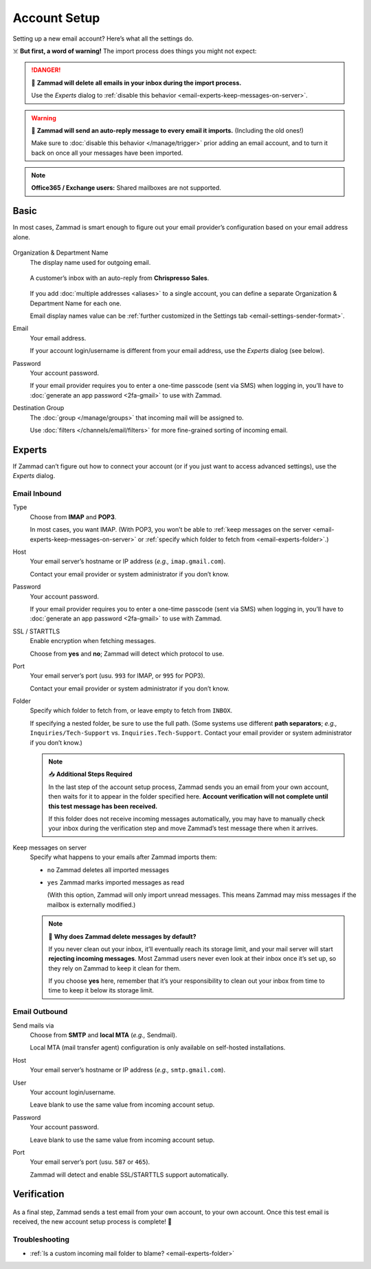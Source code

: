 Account Setup
=============

Setting up a new email account? Here’s what all the settings do.

☠️ **But first, a word of warning!** The import process does things you might not expect:

.. danger:: 🚯 **Zammad will delete all emails in your inbox
   during the import process.**

   Use the *Experts* dialog to
   :ref:`disable this behavior <email-experts-keep-messages-on-server>`.

.. warning:: 📮 **Zammad will send an auto-reply message
   to every email it imports.** (Including the old ones!)

   Make sure to :doc:`disable this behavior </manage/trigger>`
   prior adding an email account,
   and to turn it back on once all your messages have been imported.

.. note:: **Office365 / Exchange users:** Shared mailboxes are not supported.

Basic
-----

In most cases, Zammad is smart enough
to figure out your email provider’s configuration
based on your email address alone.

.. figure:: /images/channels/email/accounts-new-success.gif
   :alt: Enter your email address and password, and Zammad will figure out the rest.
   :scale: 50%
   :align: center

Organization & Department Name
   The display name used for outgoing email.

   .. figure:: /images/channels/email/account-setup-org-dept-name.png
      :alt: Screenshot of customer inbox with email from "Chrispresso Sales"
      :scale: 40%
      :align: center

      A customer’s inbox with an auto-reply from **Chrispresso Sales**.

   If you add :doc:`multiple addresses <aliases>` to a single account,
   you can define a separate Organization & Department Name for each one.

   Email display names value can be
   :ref:`further customized in the Settings tab <email-settings-sender-format>`.

Email
   Your email address.

   If your account login/username is different from your email address,
   use the *Experts* dialog (see below).

Password
   Your account password.

   If your email provider requires you to enter
   a one-time passcode (sent via SMS) when logging in,
   you’ll have to :doc:`generate an app password <2fa-gmail>` to use with Zammad.

Destination Group
   The :doc:`group </manage/groups>` that incoming mail will be assigned to.

   Use :doc:`filters </channels/email/filters>`
   for more fine-grained sorting of incoming email.

.. _email-new-account-experts:

Experts
-------

If Zammad can’t figure out how to connect your account
(or if you just want to access advanced settings),
use the *Experts* dialog.

.. figure:: /images/channels/email/accounts-new-failure.gif
   :alt: When auto-detection fails, you will be presented with the "Experts" account setup dialog.
   :scale: 50%
   :align: center

Email Inbound
^^^^^^^^^^^^^

Type
   Choose from **IMAP** and **POP3**.

   In most cases, you want IMAP.
   (With POP3, you won’t be able to
   :ref:`keep messages on the server <email-experts-keep-messages-on-server>`
   or :ref:`specify which folder to fetch from <email-experts-folder>`.)

Host
   Your email server’s hostname or IP address (*e.g.,* ``imap.gmail.com``).

   Contact your email provider or system administrator if you don’t know.

Password
   Your account password.

   If your email provider requires you to enter
   a one-time passcode (sent via SMS) when logging in,
   you’ll have to :doc:`generate an app password <2fa-gmail>` to use with Zammad.

SSL / STARTTLS
   Enable encryption when fetching messages.

   Choose from **yes** and **no**;
   Zammad will detect which protocol to use.

Port
   Your email server’s port (usu. ``993`` for IMAP, or ``995`` for POP3).

   Contact your email provider or system administrator if you don’t know.

   .. _email-experts-folder:

Folder
   Specify which folder to fetch from, or leave empty to fetch from ``INBOX``.

   If specifying a nested folder, be sure to use the full path.
   (Some systems use different **path separators**;
   *e.g.,* ``Inquiries/Tech-Support`` vs. ``Inquiries.Tech-Support``.
   Contact your email provider or system administrator if you don’t know.)

   .. note:: 📥 **Additional Steps Required**

      In the last step of the account setup process,
      Zammad sends you an email from your own account,
      then waits for it to appear in the folder specified here.
      **Account verification will not complete until
      this test message has been received.**

      If this folder does not receive incoming messages automatically,
      you may have to manually check your inbox during the verification step
      and move Zammad’s test message there when it arrives.

   .. _email-experts-keep-messages-on-server:

Keep messages on server
   Specify what happens to your emails after Zammad imports them:

   * ``no`` Zammad deletes all imported messages

   * ``yes`` Zammad marks imported messages as read

     (With this option, Zammad will only import unread messages.
     This means Zammad may miss messages if the mailbox is externally modified.)

   .. note:: 🤔 **Why does Zammad delete messages by default?**

      If you never clean out your inbox,
      it’ll eventually reach its storage limit,
      and your mail server will start **rejecting incoming messages**.
      Most Zammad users never even look at their inbox once it’s set up,
      so they rely on Zammad to keep it clean for them.

      If you choose **yes** here, remember that it’s your responsibility
      to clean out your inbox from time to time
      to keep it below its storage limit.

Email Outbound
^^^^^^^^^^^^^^

Send mails via
   Choose from **SMTP** and **local MTA** (*e.g.,* Sendmail).

   Local MTA (mail transfer agent) configuration
   is only available on self-hosted installations.

Host
   Your email server’s hostname or IP address (*e.g.,* ``smtp.gmail.com``).

User
   Your account login/username.

   Leave blank to use the same value from incoming account setup.

Password
   Your account password.

   Leave blank to use the same value from incoming account setup.

Port
   Your email server’s port (usu. ``587`` or ``465``).

   Zammad will detect and enable SSL/STARTTLS support automatically.

Verification
------------

.. figure:: /images/channels/email/adding-email-account_verification-send-and-receive.gif
   :alt: Email account verification step
   :align: center

As a final step, Zammad sends a test email
from your own account, to your own account.
Once this test email is received, the new account setup process is complete! 🎉

Troubleshooting
^^^^^^^^^^^^^^^

* :ref:`Is a custom incoming mail folder to blame? <email-experts-folder>`
